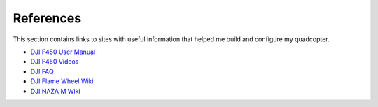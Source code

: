 References
==========

This section contains links to sites with useful information that helped me
build and configure my quadcopter.

- `DJI F450 User Manual <http://www.dji.com/product/flame-wheel-arf/download?www=v1>`_
- `DJI F450 Videos <http://www.dji.com/product/flame-wheel-arf/video?www=v1>`_
- `DJI FAQ <http://www.dji.com/product/flame-wheel-arf/faq?www=v1>`_
- `DJI Flame Wheel Wiki <http://wiki.dji.com/en/index.php/Flame_Wheel>`_
- `DJI NAZA M Wiki <http://wiki.dji.com/en/index.php/Naza-M>`_
